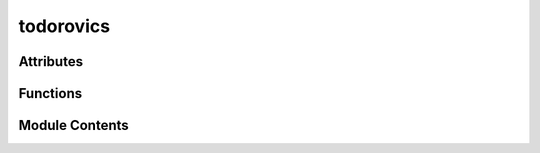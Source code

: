 



todorovics
==========

.. py:module:: stimupy.stimuli.todorovics






















Attributes
----------


.. autoapisummary::

   stimupy.stimuli.todorovics.rectangle_two_sided
   stimupy.stimuli.todorovics.cross_two_sided
   stimupy.stimuli.todorovics.equal_two_sided






















Functions
---------

.. autoapisummary::

   stimupy.stimuli.todorovics.rectangle_generalized
   stimupy.stimuli.todorovics.rectangle
   stimupy.stimuli.todorovics.cross_generalized
   stimupy.stimuli.todorovics.cross
   stimupy.stimuli.todorovics.equal



.. base-gallery::
   :caption: stimupy.stimuli.todorovics

   rectangle_generalized
   rectangle
   cross_generalized
   cross
   equal









Module Contents
---------------

.. py:data:: rectangle_two_sided

.. py:data:: cross_two_sided

.. py:data:: equal_two_sided







  